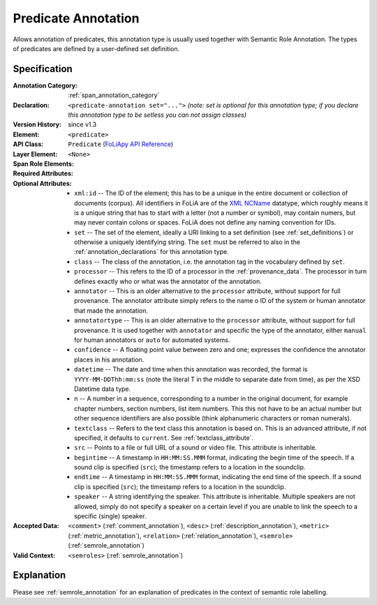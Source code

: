 .. DO NOT REMOVE ANY foliaspec COMMENTS NOR EDIT THE TEXT BLOCK IMMEDIATELY FOLLOWING SUCH COMMENTS! THEY WILL BE AUTOMATICALLY UPDATED BY THE foliaspec TOOL!

.. _predicate_annotation:

Predicate Annotation
==================================================================

.. foliaspec:annotationtype_description(predicate)
Allows annotation of predicates, this annotation type is usually used together with Semantic Role Annotation. The types of predicates are defined by a user-defined set definition.

Specification
---------------

.. foliaspec:specification(predicate)
:Annotation Category: :ref:`span_annotation_category`
:Declaration: ``<predicate-annotation set="...">`` *(note: set is optional for this annotation type; if you declare this annotation type to be setless you can not assign classes)*
:Version History: since v1.3
:**Element**: ``<predicate>``
:API Class: ``Predicate`` (`FoLiApy API Reference <https://foliapy.readthedocs.io/en/latest/_autosummary/folia.main.Predicate>`_)
:Layer Element: ``<None>``
:Span Role Elements: 
:Required Attributes: 
:Optional Attributes: * ``xml:id`` -- The ID of the element; this has to be a unique in the entire document or collection of documents (corpus). All identifiers in FoLiA are of the `XML NCName <https://www.w3.org/TR/1999/WD-xmlschema-2-19990924/#NCName>`_ datatype, which roughly means it is a unique string that has to start with a letter (not a number or symbol), may contain numers, but may never contain colons or spaces. FoLiA does not define any naming convention for IDs.
                      * ``set`` -- The set of the element, ideally a URI linking to a set definition (see :ref:`set_definitions`) or otherwise a uniquely identifying string. The ``set`` must be referred to also in the :ref:`annotation_declarations` for this annotation type.
                      * ``class`` -- The class of the annotation, i.e. the annotation tag in the vocabulary defined by ``set``.
                      * ``processor`` -- This refers to the ID of a processor in the :ref:`provenance_data`. The processor in turn defines exactly who or what was the annotator of the annotation.
                      * ``annotator`` -- This is an older alternative to the ``processor`` attribute, without support for full provenance. The annotator attribute simply refers to the name o ID of the system or human annotator that made the annotation.
                      * ``annotatortype`` -- This is an older alternative to the ``processor`` attribute, without support for full provenance. It is used together with ``annotator`` and specific the type of the annotator, either ``manual`` for human annotators or ``auto`` for automated systems.
                      * ``confidence`` -- A floating point value between zero and one; expresses the confidence the annotator places in his annotation.
                      * ``datetime`` -- The date and time when this annotation was recorded, the format is ``YYYY-MM-DDThh:mm:ss`` (note the literal T in the middle to separate date from time), as per the XSD Datetime data type.
                      * ``n`` -- A number in a sequence, corresponding to a number in the original document, for example chapter numbers, section numbers, list item numbers. This this not have to be an actual number but other sequence identifiers are also possible (think alphanumeric characters or roman numerals).
                      * ``textclass`` -- Refers to the text class this annotation is based on. This is an advanced attribute, if not specified, it defaults to ``current``. See :ref:`textclass_attribute`.
                      * ``src`` -- Points to a file or full URL of a sound or video file. This attribute is inheritable.
                      * ``begintime`` -- A timestamp in ``HH:MM:SS.MMM`` format, indicating the begin time of the speech. If a sound clip is specified (``src``); the timestamp refers to a location in the soundclip.
                      * ``endtime`` -- A timestamp in ``HH:MM:SS.MMM`` format, indicating the end time of the speech. If a sound clip is specified (``src``); the timestamp refers to a location in the soundclip.
                      * ``speaker`` -- A string identifying the speaker. This attribute is inheritable. Multiple speakers are not allowed, simply do not specify a speaker on a certain level if you are unable to link the speech to a specific (single) speaker.
:Accepted Data: ``<comment>`` (:ref:`comment_annotation`), ``<desc>`` (:ref:`description_annotation`), ``<metric>`` (:ref:`metric_annotation`), ``<relation>`` (:ref:`relation_annotation`), ``<semrole>`` (:ref:`semrole_annotation`)
:Valid Context: ``<semroles>`` (:ref:`semrole_annotation`)

Explanation
-------------------------

Please see :ref:`semrole_annotation` for an explanation of predicates in the context of semantic role labelling.


